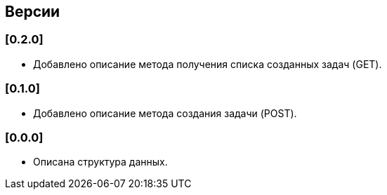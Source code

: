 == Версии

=== [0.2.0]

* Добавлено описание метода получения списка созданных задач (GET).

=== [0.1.0]

* Добавлено описание метода создания задачи (POST).


=== [0.0.0]

* Описана структура данных.
